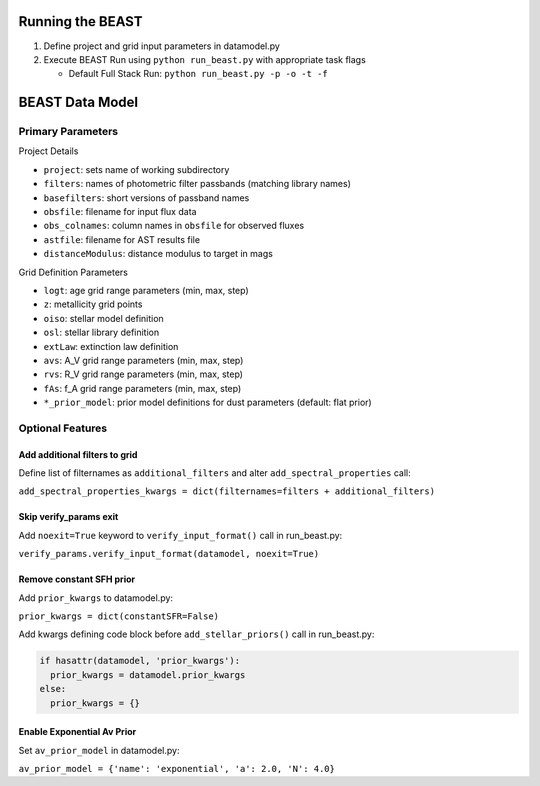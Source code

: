 Running the BEAST
=================

1) Define project and grid input parameters in datamodel.py

2) Execute BEAST Run using ``python run_beast.py`` with appropriate task flags

   * Default Full Stack Run: ``python run_beast.py -p -o -t -f``

BEAST Data Model
================

Primary Parameters
------------------

Project Details

* ``project``: sets name of working subdirectory
* ``filters``: names of photometric filter passbands (matching library names)
* ``basefilters``: short versions of passband names
* ``obsfile``: filename for input flux data
* ``obs_colnames``: column names in ``obsfile`` for observed fluxes
* ``astfile``: filename for AST results file
* ``distanceModulus``: distance modulus to target in mags

Grid Definition Parameters

* ``logt``: age grid range parameters (min, max, step)
* ``z``: metallicity grid points
* ``oiso``: stellar model definition
* ``osl``: stellar library definition
* ``extLaw``: extinction law definition
* ``avs``: A_V grid range parameters (min, max, step)
* ``rvs``: R_V grid range parameters (min, max, step)
* ``fAs``: f_A grid range parameters (min, max, step)
* ``*_prior_model``: prior model definitions for dust parameters (default: flat prior)

Optional Features
-----------------

Add additional filters to grid
^^^^^^^^^^^^^^^^^^^^^^^^^^^^^^
Define list of filternames as ``additional_filters`` and alter ``add_spectral_properties`` call:

``add_spectral_properties_kwargs = dict(filternames=filters + additional_filters)``

Skip verify_params exit
^^^^^^^^^^^^^^^^^^^^^^^
Add ``noexit=True`` keyword to ``verify_input_format()`` call in run_beast.py:

``verify_params.verify_input_format(datamodel, noexit=True)``

Remove constant SFH prior
^^^^^^^^^^^^^^^^^^^^^^^^^
Add ``prior_kwargs`` to datamodel.py:

``prior_kwargs = dict(constantSFR=False)``

Add kwargs defining code block before ``add_stellar_priors()`` call in run_beast.py:

.. code-block:: python

  if hasattr(datamodel, 'prior_kwargs'):
    prior_kwargs = datamodel.prior_kwargs
  else:
    prior_kwargs = {}

Enable Exponential Av Prior
^^^^^^^^^^^^^^^^^^^^^^^^^^^

Set ``av_prior_model`` in datamodel.py:

``av_prior_model = {'name': 'exponential', 'a': 2.0, 'N': 4.0}``
